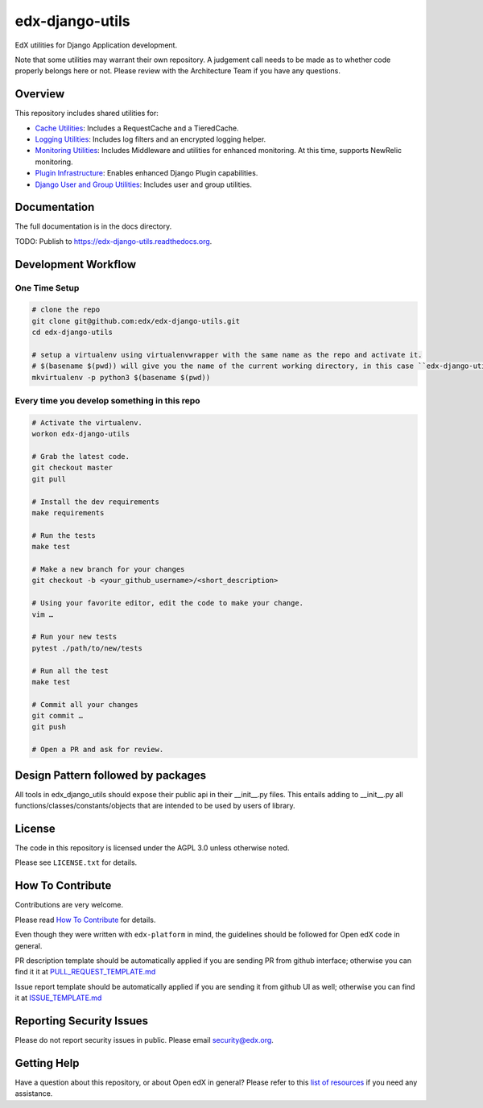 edx-django-utils
================

|pypi-badge| |ci-badge| |codecov-badge| |doc-badge| |pyversions-badge|
|license-badge|

EdX utilities for Django Application development.

Note that some utilities may warrant their own repository. A judgement call
needs to be made as to whether code properly belongs here or not. Please
review with the Architecture Team if you have any questions.

Overview
--------

This repository includes shared utilities for:

* `Cache Utilities`_: Includes a RequestCache and a TieredCache.

* `Logging Utilities`_: Includes log filters and an encrypted logging helper.

* `Monitoring Utilities`_: Includes Middleware and utilities for enhanced monitoring.
  At this time, supports NewRelic monitoring.

* `Plugin Infrastructure`_: Enables enhanced Django Plugin capabilities.

* `Django User and Group Utilities`_: Includes user and group utilities.

.. _Cache Utilities: edx_django_utils/cache/README.rst

.. _Logging Utilities: edx_django_utils/logging/README.rst

.. _Monitoring Utilities: edx_django_utils/monitoring/README.rst

.. _Plugin Infrastructure: edx_django_utils/plugins/README.rst

.. _Django User and Group Utilities: edx_django_utils/user/README.rst

Documentation
-------------

The full documentation is in the docs directory.

TODO: Publish to https://edx-django-utils.readthedocs.org.

Development Workflow
--------------------

One Time Setup
~~~~~~~~~~~~~~
.. code-block::

  # clone the repo
  git clone git@github.com:edx/edx-django-utils.git
  cd edx-django-utils

  # setup a virtualenv using virtualenvwrapper with the same name as the repo and activate it.
  # $(basename $(pwd)) will give you the name of the current working directory, in this case ``edx-django-utils``
  mkvirtualenv -p python3 $(basename $(pwd))


Every time you develop something in this repo
~~~~~~~~~~~~~~~~~~~~~~~~~~~~~~~~~~~~~~~~~~~~~
.. code-block::

  # Activate the virtualenv.
  workon edx-django-utils

  # Grab the latest code.
  git checkout master
  git pull

  # Install the dev requirements
  make requirements

  # Run the tests
  make test

  # Make a new branch for your changes
  git checkout -b <your_github_username>/<short_description>

  # Using your favorite editor, edit the code to make your change.
  vim …

  # Run your new tests
  pytest ./path/to/new/tests

  # Run all the test
  make test

  # Commit all your changes
  git commit …
  git push

  # Open a PR and ask for review.

Design Pattern followed by packages
-----------------------------------

All tools in edx_django_utils should expose their public api in their __init__.py files. This entails adding to __init__.py all functions/classes/constants/objects that are intended to be used by users of library.

License
-------

The code in this repository is licensed under the AGPL 3.0 unless
otherwise noted.

Please see ``LICENSE.txt`` for details.

How To Contribute
-----------------

Contributions are very welcome.

Please read `How To Contribute <https://github.com/edx/edx-platform/blob/master/CONTRIBUTING.rst>`_ for details.

Even though they were written with ``edx-platform`` in mind, the guidelines
should be followed for Open edX code in general.

PR description template should be automatically applied if you are sending PR from github interface; otherwise you
can find it it at `PULL_REQUEST_TEMPLATE.md <https://github.com/edx/edx-django-utils/blob/master/.github/PULL_REQUEST_TEMPLATE.md>`_

Issue report template should be automatically applied if you are sending it from github UI as well; otherwise you
can find it at `ISSUE_TEMPLATE.md <https://github.com/edx/edx-django-utils/blob/master/.github/ISSUE_TEMPLATE.md>`_

Reporting Security Issues
-------------------------

Please do not report security issues in public. Please email security@edx.org.

Getting Help
------------

Have a question about this repository, or about Open edX in general?  Please
refer to this `list of resources`_ if you need any assistance.

.. _list of resources: https://open.edx.org/getting-help


.. |pypi-badge| image:: https://img.shields.io/pypi/v/edx-django-utils.svg
    :target: https://pypi.python.org/pypi/edx-django-utils/
    :alt: PyPI

.. |ci-badge| image:: https://github.com/edx/edx-django-utils/workflows/Python%20CI/badge.svg?branch=master
    :target: https://github.com/edx/edx-django-utils/actions?query=workflow%3A%22Python+CI%22
    :alt: CI

.. |codecov-badge| image:: http://codecov.io/github/edx/edx-django-utils/coverage.svg?branch=master
    :target: http://codecov.io/github/edx/edx-django-utils?branch=master
    :alt: Codecov

.. |doc-badge| image:: https://readthedocs.org/projects/edx-django-utils/badge/?version=latest
    :target: http://edx-django-utils.readthedocs.io/en/latest/
    :alt: Documentation

.. |pyversions-badge| image:: https://img.shields.io/pypi/pyversions/edx-django-utils.svg
    :target: https://pypi.python.org/pypi/edx-django-utils/
    :alt: Supported Python versions

.. |license-badge| image:: https://img.shields.io/github/license/edx/edx-django-utils.svg
    :target: https://github.com/edx/edx-django-utils/blob/master/LICENSE.txt
    :alt: License
